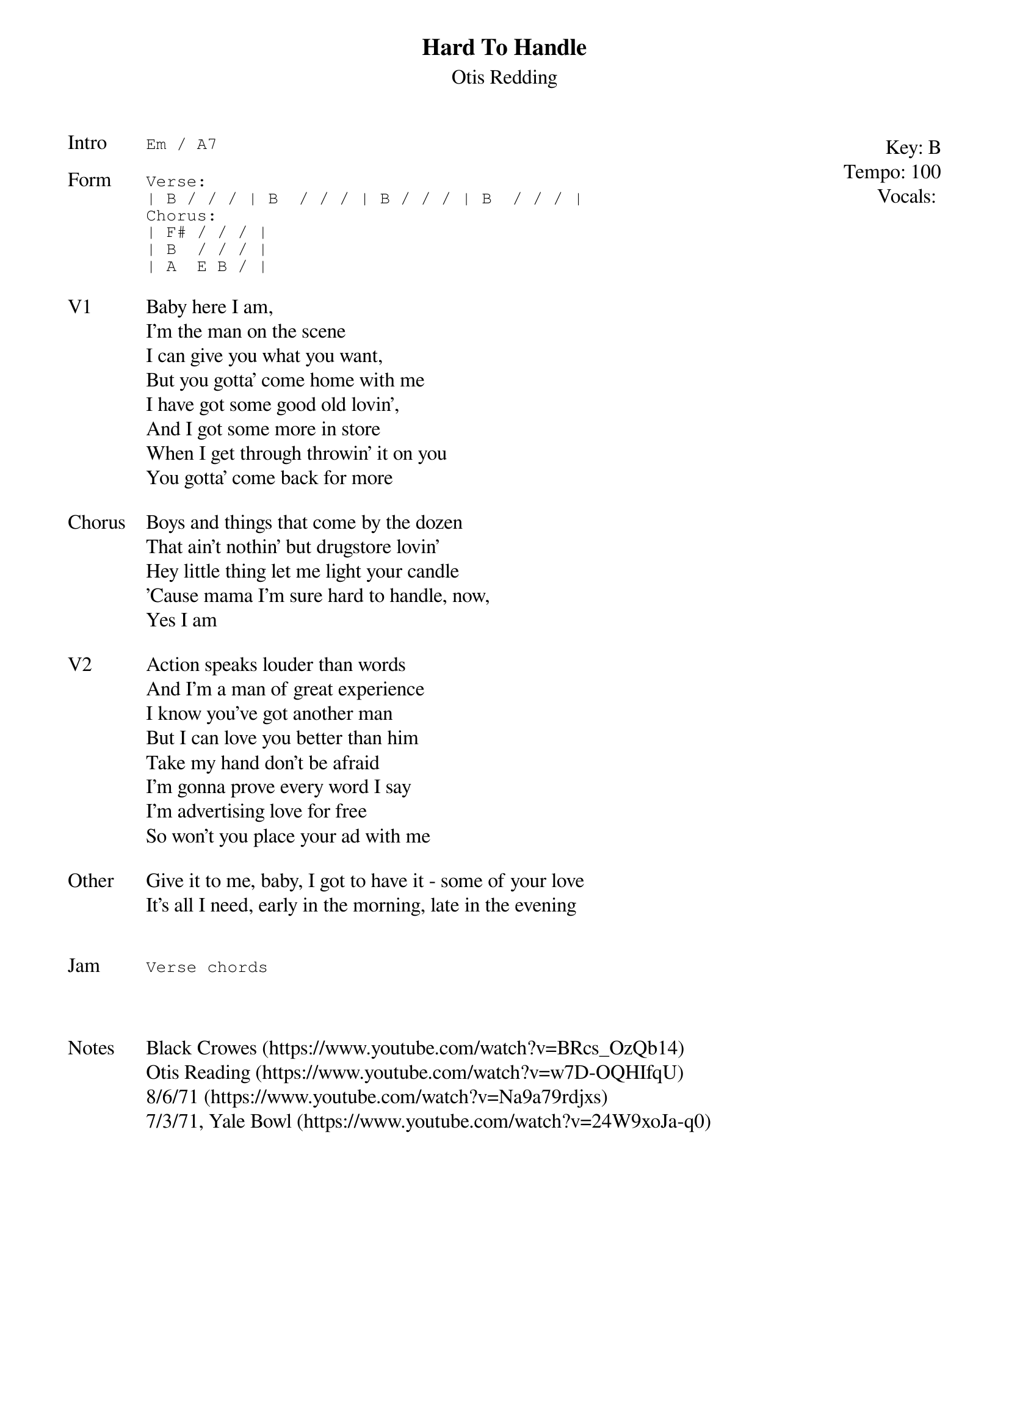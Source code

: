 {t:Hard To Handle}
{st:Otis Redding}
{key: B}
{tempo: 100}
{meta: vocals JM}
{meta: timing 10min}

{start_of_textblock label="" flush="right" anchor="line" x="100%"}
Key: %{key}
Tempo: %{tempo}
Vocals: %{vocals}
{end_of_textblock}
{sot: Intro}
Em / A7
{eot}

{sot: Form}
Verse:
| B / / / | B  / / / | B / / / | B  / / / |
Chorus:
| F# / / / |
| B  / / / |
| A  E B / |
{eot}

{sov: V1}
Baby here I am,
I'm the man on the scene
I can give you what you want,
But you gotta' come home with me
I have got some good old lovin',
And I got some more in store
When I get through throwin' it on you
You gotta' come back for more
{eov}

{sov: Chorus}
Boys and things that come by the dozen
That ain't nothin' but drugstore lovin'
Hey little thing let me light your candle
'Cause mama I'm sure hard to handle, now,
Yes I am
{eov}

{sov: V2}
Action speaks louder than words
And I'm a man of great experience
I know you've got another man
But I can love you better than him
Take my hand don't be afraid
I'm gonna prove every word I say
I'm advertising love for free
So won't you place your ad with me
{eov}

{sov: Other}
Give it to me, baby, I got to have it - some of your love
It's all I need, early in the morning, late in the evening
{eov}


{sot: Jam}
Verse chords
{eot}



{sov: Notes}
Black Crowes (https://www.youtube.com/watch?v=BRcs_OzQb14)
Otis Reading (https://www.youtube.com/watch?v=w7D-OQHIfqU)
8/6/71 (https://www.youtube.com/watch?v=Na9a79rdjxs)
7/3/71, Yale Bowl (https://www.youtube.com/watch?v=24W9xoJa-q0)
{eov}
